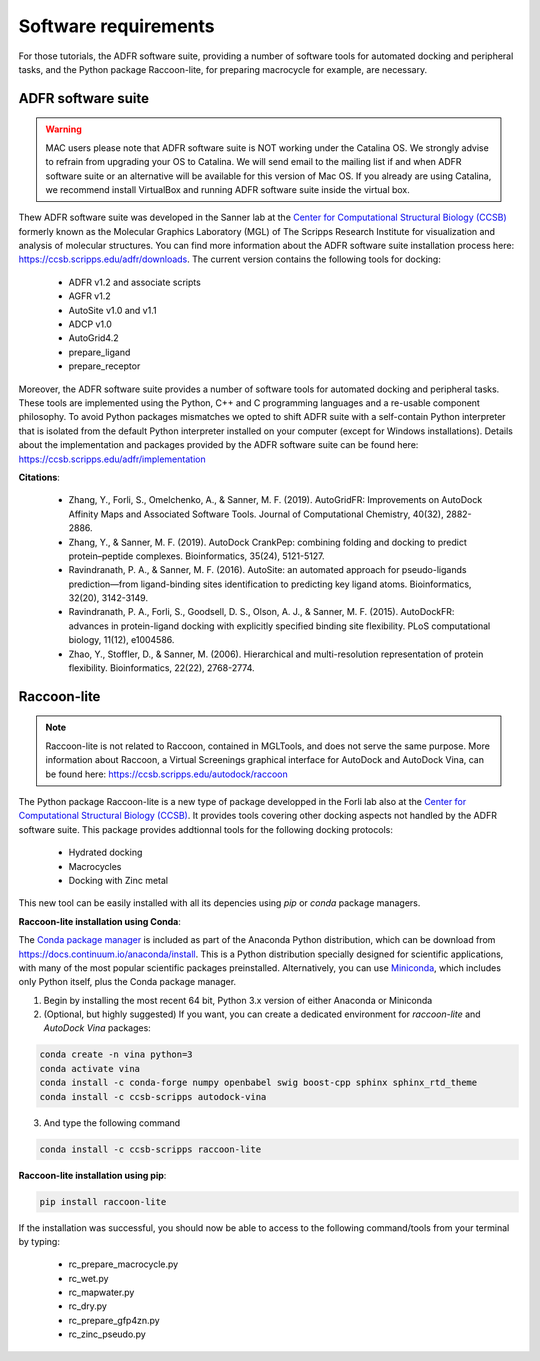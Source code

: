 Software requirements
=====================

For those tutorials, the ADFR software suite, providing a number of software tools for automated docking and peripheral tasks, and the Python package Raccoon-lite, for preparing macrocycle for example, are necessary.

ADFR software suite
-------------------

.. warning::

	MAC users please note that ADFR software suite is NOT working under the Catalina OS. We strongly advise to refrain from upgrading your OS to Catalina. We will send email to the mailing list if and when ADFR software suite or an alternative will be available for this version of Mac OS. If you already are using Catalina, we recommend install VirtualBox and running ADFR software suite inside the virtual box.

Thew ADFR software suite was developed in the Sanner lab at the `Center for Computational Structural Biology (CCSB) <https://ccsb.scripps.edu>`_ formerly known as the Molecular Graphics Laboratory (MGL) of The Scripps Research Institute for visualization and analysis of molecular structures. You can find more information about the ADFR software suite installation process here: `https://ccsb.scripps.edu/adfr/downloads <https://ccsb.scripps.edu/adfr/downloads/>`_. The current version contains the following tools for docking:
    
    - ADFR v1.2 and associate scripts
    - AGFR v1.2
    - AutoSite v1.0 and v1.1
    - ADCP v1.0
    - AutoGrid4.2
    - prepare_ligand
    - prepare_receptor

Moreover, the ADFR software suite provides a number of software tools for automated docking and peripheral tasks. These tools are implemented using the Python, C++ and C programming languages and a re-usable component philosophy. To avoid Python packages mismatches we opted to shift ADFR suite with a self-contain Python interpreter that is isolated from the default Python interpreter installed on your computer (except for Windows installations). Details about the implementation and packages provided by the ADFR software suite can be found here: `https://ccsb.scripps.edu/adfr/implementation <https://ccsb.scripps.edu/adfr/implementation/>`_

**Citations**:
	
	- Zhang, Y., Forli, S., Omelchenko, A., & Sanner, M. F. (2019). AutoGridFR: Improvements on AutoDock Affinity Maps and Associated Software Tools. Journal of Computational Chemistry, 40(32), 2882-2886.
	- Zhang, Y., & Sanner, M. F. (2019). AutoDock CrankPep: combining folding and docking to predict protein–peptide complexes. Bioinformatics, 35(24), 5121-5127.
	- Ravindranath, P. A., & Sanner, M. F. (2016). AutoSite: an automated approach for pseudo-ligands prediction—from ligand-binding sites identification to predicting key ligand atoms. Bioinformatics, 32(20), 3142-3149.
	- Ravindranath, P. A., Forli, S., Goodsell, D. S., Olson, A. J., & Sanner, M. F. (2015). AutoDockFR: advances in protein-ligand docking with explicitly specified binding site flexibility. PLoS computational biology, 11(12), e1004586.
	- Zhao, Y., Stoffler, D., & Sanner, M. (2006). Hierarchical and multi-resolution representation of protein flexibility. Bioinformatics, 22(22), 2768-2774.

Raccoon-lite
------------

.. note::

	Raccoon-lite is not related to Raccoon, contained in MGLTools, and does not serve the same purpose. More information about Raccoon, a Virtual Screenings graphical interface for AutoDock and AutoDock Vina, can be found here: `https://ccsb.scripps.edu/autodock/raccoon <https://ccsb.scripps.edu/autodock/raccoon/>`_

The Python package Raccoon-lite is a new type of package developped in the Forli lab also at the `Center for Computational Structural Biology (CCSB) <https://ccsb.scripps.edu>`_.  It provides tools covering other docking aspects not handled by the ADFR software suite. This package provides addtionnal tools for the following docking protocols:

	- Hydrated docking
	- Macrocycles
	- Docking with Zinc metal

This new tool can be easily installed with all its depencies using `pip` or `conda` package managers. 

**Raccoon-lite installation using Conda**:

The `Conda package manager <https://docs.conda.io/en/latest/>`_ is included as part of the Anaconda Python distribution, which can be download from `https://docs.continuum.io/anaconda/install <https://docs.continuum.io/anaconda/install/>`_. This is a Python distribution specially designed for scientific applications, with many of the most popular scientific packages preinstalled. Alternatively, you can use `Miniconda <https://conda.pydata.org/miniconda.html>`_, which includes only Python itself, plus the Conda package manager.

1. Begin by installing the most recent 64 bit, Python 3.x version of either Anaconda or Miniconda
2. (Optional, but highly suggested) If you want, you can create a dedicated environment for `raccoon-lite` and `AutoDock Vina` packages:

.. code-block:: bash

	conda create -n vina python=3
	conda activate vina
	conda install -c conda-forge numpy openbabel swig boost-cpp sphinx sphinx_rtd_theme
	conda install -c ccsb-scripps autodock-vina

3. And type the following command

.. code-block:: bash

	conda install -c ccsb-scripps raccoon-lite

**Raccoon-lite installation using pip**:

.. code-block:: bash

	pip install raccoon-lite

If the installation was successful, you should now be able to access to the following command/tools from your terminal by typing:

	- rc_prepare_macrocycle.py
	- rc_wet.py
	- rc_mapwater.py
	- rc_dry.py
	- rc_prepare_gfp4zn.py
	- rc_zinc_pseudo.py
